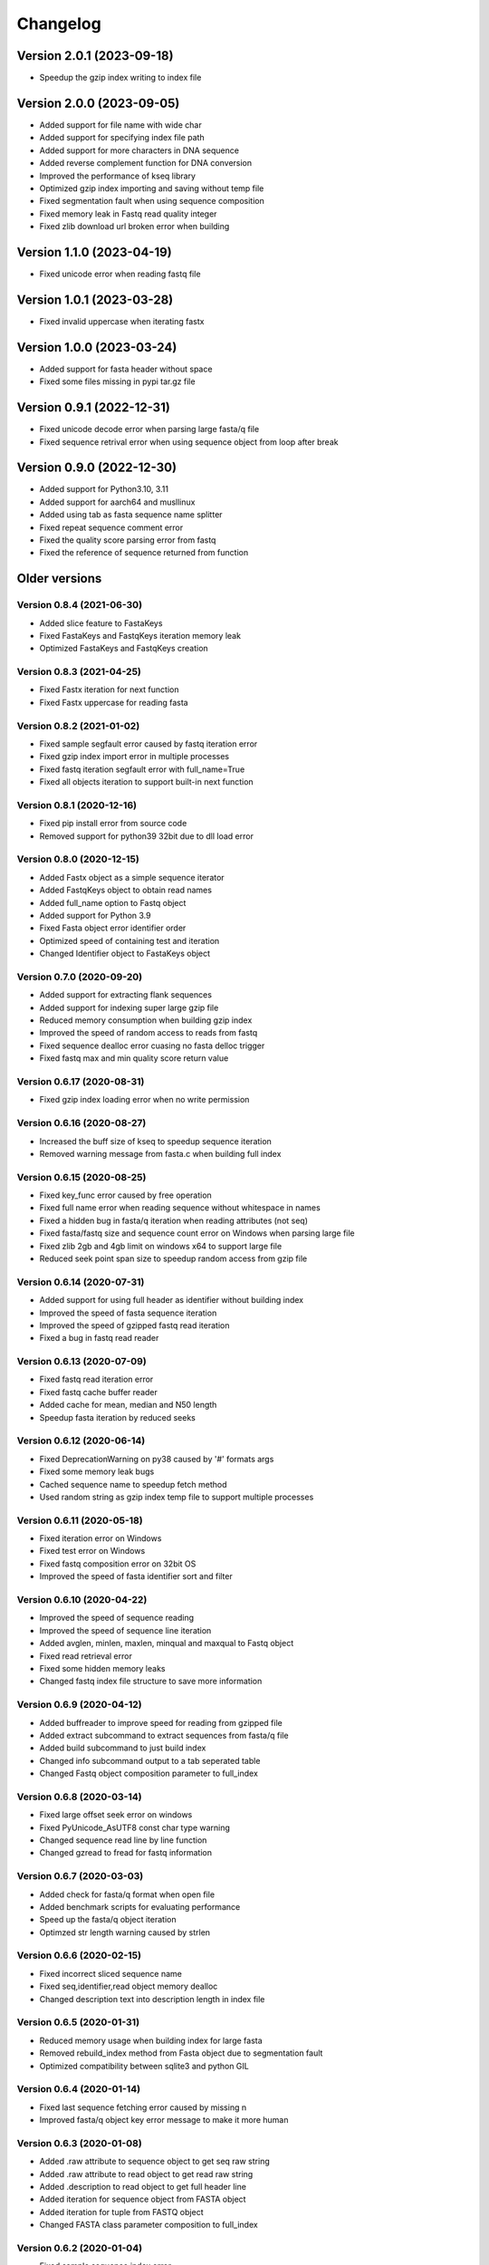 Changelog
=========

Version 2.0.1 (2023-09-18)
--------------------------

- Speedup the gzip index writing to index file

Version 2.0.0 (2023-09-05)
--------------------------

- Added support for file name with wide char
- Added support for specifying index file path
- Added support for more characters in DNA sequence
- Added reverse complement function for DNA conversion
- Improved the performance of kseq library
- Optimized gzip index importing and saving without temp file
- Fixed segmentation fault when using sequence composition
- Fixed memory leak in Fastq read quality integer
- Fixed zlib download url broken error when building

Version 1.1.0 (2023-04-19)
--------------------------

- Fixed unicode error when reading fastq file

Version 1.0.1 (2023-03-28)
--------------------------

- Fixed invalid uppercase when iterating fastx

Version 1.0.0 (2023-03-24)
--------------------------

- Added support for fasta header without space
- Fixed some files missing in pypi tar.gz file

Version 0.9.1 (2022-12-31)
--------------------------

- Fixed unicode decode error when parsing large fasta/q file
- Fixed sequence retrival error when using sequence object from loop after break

Version 0.9.0 (2022-12-30)
--------------------------

- Added support for Python3.10, 3.11
- Added support for aarch64 and musllinux
- Added using tab as fasta sequence name splitter
- Fixed repeat sequence comment error
- Fixed the quality score parsing error from fastq
- Fixed the reference of sequence returned from function

Older versions
--------------

Version 0.8.4 (2021-06-30)
^^^^^^^^^^^^^^^^^^^^^^^^^^

- Added slice feature to FastaKeys
- Fixed FastaKeys and FastqKeys iteration memory leak
- Optimized FastaKeys and FastqKeys creation

Version 0.8.3 (2021-04-25)
^^^^^^^^^^^^^^^^^^^^^^^^^^

- Fixed Fastx iteration for next function
- Fixed Fastx uppercase for reading fasta

Version 0.8.2 (2021-01-02)
^^^^^^^^^^^^^^^^^^^^^^^^^^

- Fixed sample segfault error caused by fastq iteration error
- Fixed gzip index import error in multiple processes
- Fixed fastq iteration segfault error with full_name=True
- Fixed all objects iteration to support built-in next function

Version 0.8.1 (2020-12-16)
^^^^^^^^^^^^^^^^^^^^^^^^^^

- Fixed pip install error from source code
- Removed support for python39 32bit due to dll load error

Version 0.8.0 (2020-12-15)
^^^^^^^^^^^^^^^^^^^^^^^^^^

- Added Fastx object as a simple sequence iterator
- Added FastqKeys object to obtain read names
- Added full_name option to Fastq object
- Added support for Python 3.9
- Fixed Fasta object error identifier order
- Optimized speed of containing test and iteration
- Changed Identifier object to FastaKeys object

Version 0.7.0 (2020-09-20)
^^^^^^^^^^^^^^^^^^^^^^^^^^

- Added support for extracting flank sequences
- Added support for indexing super large gzip file
- Reduced memory consumption when building gzip index
- Improved the speed of random access to reads from fastq
- Fixed sequence dealloc error cuasing no fasta delloc trigger
- Fixed fastq max and min quality score return value

Version 0.6.17 (2020-08-31)
^^^^^^^^^^^^^^^^^^^^^^^^^^^

- Fixed gzip index loading error when no write permission

Version 0.6.16 (2020-08-27)
^^^^^^^^^^^^^^^^^^^^^^^^^^^

- Increased the buff size of kseq to speedup sequence iteration
- Removed warning message from fasta.c when building full index

Version 0.6.15 (2020-08-25)
^^^^^^^^^^^^^^^^^^^^^^^^^^^

- Fixed key_func error caused by free operation
- Fixed full name error when reading sequence without whitespace in names
- Fixed a hidden bug in fasta/q iteration when reading attributes (not seq)
- Fixed fasta/fastq size and sequence count error on Windows when parsing large file
- Fixed zlib 2gb and 4gb limit on windows x64 to support large file
- Reduced seek point span size to speedup random access from gzip file

Version 0.6.14 (2020-07-31)
^^^^^^^^^^^^^^^^^^^^^^^^^^^

- Added support for using full header as identifier without building index
- Improved the speed of fasta sequence iteration
- Improved the speed of gzipped fastq read iteration
- Fixed a bug in fastq read reader

Version 0.6.13 (2020-07-09)
^^^^^^^^^^^^^^^^^^^^^^^^^^^

- Fixed fastq read iteration error
- Fixed fastq cache buffer reader
- Added cache for mean, median and N50 length
- Speedup fasta iteration by reduced seeks

Version 0.6.12 (2020-06-14)
^^^^^^^^^^^^^^^^^^^^^^^^^^^

- Fixed DeprecationWarning on py38 caused by '#' formats args
- Fixed some memory leak bugs
- Cached sequence name to speedup fetch method
- Used random string as gzip index temp file to support multiple processes


Version 0.6.11 (2020-05-18)
^^^^^^^^^^^^^^^^^^^^^^^^^^^

- Fixed iteration error on Windows
- Fixed test error on Windows
- Fixed fastq composition error on 32bit OS
- Improved the speed of fasta identifier sort and filter

Version 0.6.10 (2020-04-22)
^^^^^^^^^^^^^^^^^^^^^^^^^^^

- Improved the speed of sequence reading 
- Improved the speed of sequence line iteration
- Added avglen, minlen, maxlen, minqual and maxqual to Fastq object
- Fixed read retrieval error
- Fixed some hidden memory leaks
- Changed fastq index file structure to save more information

Version 0.6.9 (2020-04-12)
^^^^^^^^^^^^^^^^^^^^^^^^^^

- Added buffreader to improve speed for reading from gzipped file
- Added extract subcommand to extract sequences from fasta/q file
- Added build subcommand to just build index
- Changed info subcommand output to a tab seperated table
- Changed Fastq object composition parameter to full_index

Version 0.6.8 (2020-03-14)
^^^^^^^^^^^^^^^^^^^^^^^^^^

- Fixed large offset seek error on windows
- Fixed PyUnicode_AsUTF8 const char type warning
- Changed sequence read line by line function
- Changed gzread to fread for fastq information

Version 0.6.7 (2020-03-03)
^^^^^^^^^^^^^^^^^^^^^^^^^^

- Added check for fasta/q format when open file
- Added benchmark scripts for evaluating performance
- Speed up the fasta/q object iteration
- Optimzed str length warning caused by strlen

Version 0.6.6 (2020-02-15)
^^^^^^^^^^^^^^^^^^^^^^^^^^

- Fixed incorrect sliced sequence name
- Fixed seq,identifier,read object memory dealloc
- Changed description text into description length in index file

Version 0.6.5 (2020-01-31)
^^^^^^^^^^^^^^^^^^^^^^^^^^

- Reduced memory usage when building index for large fasta
- Removed rebuild_index method from Fasta object due to segmentation fault
- Optimized compatibility between sqlite3 and python GIL

Version 0.6.4 (2020-01-14)
^^^^^^^^^^^^^^^^^^^^^^^^^^

- Fixed last sequence fetching error caused by missing \n
- Improved fasta/q object key error message to make it more human

Version 0.6.3 (2020-01-08)
^^^^^^^^^^^^^^^^^^^^^^^^^^

- Added .raw attribute to sequence object to get seq raw string
- Added .raw attribute to read object to get read raw string
- Added .description to read object to get full header line
- Added iteration for sequence object from FASTA object
- Added iteration for tuple from FASTQ object
- Changed FASTA class parameter composition to full_index

Version 0.6.2 (2020-01-04)
^^^^^^^^^^^^^^^^^^^^^^^^^^

- Fixed sample sequence index error
- Fixed ci deploy error

Version 0.6.1 (2020-01-03)
^^^^^^^^^^^^^^^^^^^^^^^^^^

- Added sample sequences command line
- Added get subsequence command line

Version 0.6.0 (2020-01-02)
^^^^^^^^^^^^^^^^^^^^^^^^^^

- Fixed FASTA object parameter error
- Fixed identifier sprintf warning
- Fixed fasta description end \r retained
- Fixed error byte length when slice sequence
- Removed support for python2.7 and python3.4
- Removed python2 compat
- Disabled export gzip index when building memory index

Version 0.5.10 (2019-11-20)
^^^^^^^^^^^^^^^^^^^^^^^^^^^

- Added identifier filter function
- Remove tp_new for Read, Sequence and Identifier
- Fixed module method error

Version 0.5.9 (2019-11-17)
^^^^^^^^^^^^^^^^^^^^^^^^^^

- Added get longest and shortest sequence object
- Added composition argument to speedup getting GC content
- Added memory index to keep index in memory rather than local file
- Fixed command line error
- Changed sqlite to higher version
- Removed journal_mode OFF
- Speedup index building

Version 0.5.8 (2019-11-10)
^^^^^^^^^^^^^^^^^^^^^^^^^^

- Fixed fasta NL function parameter check
- Fixed read id error when fastq iteration

Version 0.5.7 (2019-11-09)
^^^^^^^^^^^^^^^^^^^^^^^^^^

- Fixed SystemError caused caused by Python 2.7 seperated int and long type
- Fixed String type check on Python 2.7
- Fixed objects memory deallocation

Version 0.5.6 (2019-11-08)
^^^^^^^^^^^^^^^^^^^^^^^^^^

- Optimized random access from plain file
- Reduced memory consumption

Version 0.5.5 (2019-11-07)
^^^^^^^^^^^^^^^^^^^^^^^^^^

- Added Support for IUPAC code complement
- Speedup reverse complement
- Speedup space removing and uppercase


Version 0.5.4 (2019-11-04)
^^^^^^^^^^^^^^^^^^^^^^^^^^

- Added guess fasta type (DNA, RNA, protein)
- Added support for calculating protein sequence composition
- Optimized the speed of index building
- Calculate sequence composition when get gc content or composition
- Fixed char return in python 2.7

Version 0.5.3 (2019-10-23)
^^^^^^^^^^^^^^^^^^^^^^^^^^

- Added support for coverting fastq to fasta
- Updated command line interface docs
- Fixed command line entry points

Version 0.5.2 (2019-10-18)
^^^^^^^^^^^^^^^^^^^^^^^^^^

- Fixed command line interface running error

Version 0.5.1 (2019-10-17)
^^^^^^^^^^^^^^^^^^^^^^^^^^

- Added key function for custom sequence identifier
- Optimized speed of fasta indexing
- Fixed bool args parsing error in py2.7

Version 0.5.0 (2019-10-13)
^^^^^^^^^^^^^^^^^^^^^^^^^^

- Added support for python 2.7 and 3.4
- Added command line tool to manipulate fasta and fastq file
- Added gzip attribute to fasta and fastq object to check whether compressed
- Added sort function for identifier object
- Fixed python bool argument parsing error caused by uint16_t
- Fixed identifier sort key initialization

Version 0.4.1 (2019-10-05)
^^^^^^^^^^^^^^^^^^^^^^^^^^

- Fixed fastq quality encoding system guesser
- Fixed gzip index insertion error

Version 0.4.0 (2019-09-29)
^^^^^^^^^^^^^^^^^^^^^^^^^^

- Added support for parsing FASTQ
- Added random access to reads from FASTQ

Version 0.3.10 (2019-09-27)
^^^^^^^^^^^^^^^^^^^^^^^^^^^

- Fixed GC skew exception caused by mixing unsigned with signed for division  

Version 0.3.9 (2019-09-26)
^^^^^^^^^^^^^^^^^^^^^^^^^^

- Fixed sequence read line by line error
- Fixed last sequence build index error when fasta file ended without \n
- Fixed GC skew error

Version 0.3.8 (2019-09-25)
^^^^^^^^^^^^^^^^^^^^^^^^^^

- Fixed large offset became negative error
- Fixed slice step
- Fixed uncorrect median length
- Fixed strand compare error
- Added GC skew calculation
- Updated test script

Version 0.3.7 (2019-09-24)
^^^^^^^^^^^^^^^^^^^^^^^^^^

- Changed int type to standard type
- Added support for processing large fasta file
- Added id number for each sequence
- Fixed SQL fetch error
- Used 50 as default value of nl to calculate N50 and L50

Version 0.3.6 (2019-09-20)
^^^^^^^^^^^^^^^^^^^^^^^^^^

- Added support for searching subsequence from a sequence
- Added support for checking subsequence weather in a sequence
- Fixed gzip index import error
- Fixed subsequence parent length for full sequence extraction

Version 0.3.5 (2019-09-08)
^^^^^^^^^^^^^^^^^^^^^^^^^^

- Fixed unicode error caused by sqlite3_finalize 

Version 0.3.4 (2019-09-07)
^^^^^^^^^^^^^^^^^^^^^^^^^^

- Fixed seq description unicode string error

Version 0.3.3 (2019-09-07)
^^^^^^^^^^^^^^^^^^^^^^^^^^

- Fixed sequence description encoding error
 
Version 0.3.2 (2019-09-07)
^^^^^^^^^^^^^^^^^^^^^^^^^^

Deleted

Version 0.3.1 (2019-09-07)
^^^^^^^^^^^^^^^^^^^^^^^^^^

- Added support for geting sequence description

Version 0.3.0 (2019-09-07)
^^^^^^^^^^^^^^^^^^^^^^^^^^

- Added read sequence from fasta file line by line
- Added support for calculating assembly N50 and L50
- Added support for calculating median and average length
- Added support for getting longest and shortest sequence
- Added support for calculating counts of sequence
- removed support for Python34

Version 0.2.11 (2019-08-31)
^^^^^^^^^^^^^^^^^^^^^^^^^^^

- Support for Python 3.4

Version 0.2.10 (2019-08-28)
^^^^^^^^^^^^^^^^^^^^^^^^^^^

- Changed fseek and fread into gzseek and gzread
- Fixed sequence cache name comparision
- Fixed last sequence read error without line end
- Fixed subsequence slice error in normal FASTA file

Version 0.2.9 (2019-08-27)
^^^^^^^^^^^^^^^^^^^^^^^^^^

- Fixed bad line calculate error
- Changed rewind to fseek for subsequence extraction

Version 0.2.8 (2019-08-26)
^^^^^^^^^^^^^^^^^^^^^^^^^^

- Changed kseq.h library from li to attractivechaos
- Improved fasta parser

Version 0.2.7 (2019-08-26)
^^^^^^^^^^^^^^^^^^^^^^^^^^

- Fixed no gzip index wrote to sqlite index file

Version 0.2.6 (2019-08-26)
^^^^^^^^^^^^^^^^^^^^^^^^^^

- Optimized speed of gzip random access

Version 0.2.5 (2019-08-25)
^^^^^^^^^^^^^^^^^^^^^^^^^^

- Fixed segmentation fault raised when loading gzip index
- Changed fasta object method get_seq to fetch

Version 0.2.4 (2019-08-25)
^^^^^^^^^^^^^^^^^^^^^^^^^^

- Fixed fasta iter error after building new index

Version 0.2.3 (2019-08-24)
^^^^^^^^^^^^^^^^^^^^^^^^^^

- Fixed fasta iter error when end of file is not \n

Version 0.2.2 (2019-07-19)
^^^^^^^^^^^^^^^^^^^^^^^^^^

- Fixed identifier contain error

Version 0.2.1 (2019-07-15)
^^^^^^^^^^^^^^^^^^^^^^^^^^

- Fixed sequence name always end with 0
- Fixed fasta iterable for flat fasta

Version 0.2.0 (2019-07-09)
^^^^^^^^^^^^^^^^^^^^^^^^^^

- First release to PyPI
